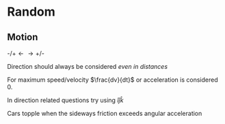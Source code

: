 * Random

** Motion
$\text{-/+} \longleftarrow \longrightarrow \text{+/-}$

Direction should always be considered /even in distances/

For maximum speed/velocity $\frac{dv}{dt}$ or acceleration is considered 0.

In direction related questions try using $\hat{i} \hat{j} \hat{k}$

Cars  topple when the sideways friction exceeds angular acceleration
